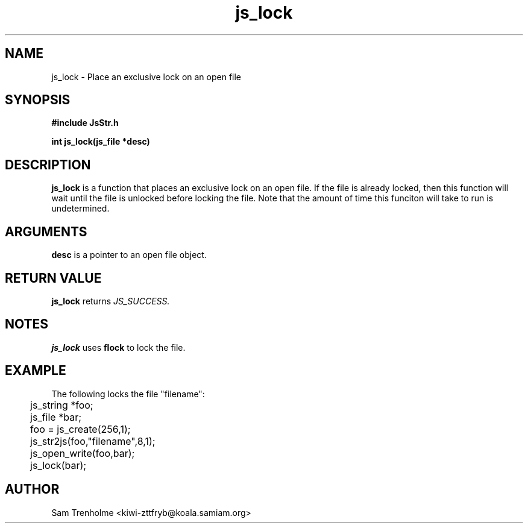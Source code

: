 .\" Process this file with
.\" groff -man -Tascii cryptday.1
.\"
.TH js_lock 3 "October 2000" JS "js library reference"
.\" We don't want hyphenation (it's too ugly)
.\" We also disable justification when using nroff
.hy 0
.if n .na
.SH NAME
js_lock \- Place an exclusive lock on an open file
.SH SYNOPSIS
.nf
.B #include "JsStr.h"
.sp
.B "int js_lock(js_file *desc)"
.fi
.SH DESCRIPTION
.B js_lock
is a function that places an exclusive lock on an open file.
If the file is already locked, then this function will wait until the
file is unlocked before locking the file.  Note that the amount of time
this funciton will take to run is undetermined.
.SH ARGUMENTS
.B desc
is a pointer to an open file object.
.SH "RETURN VALUE"
.B js_lock
returns 
.I JS_SUCCESS.
.SH NOTES
.B js_lock
uses
.B flock
to lock the file.
.SH EXAMPLE
The following locks the file "filename":

.nf
	js_string *foo;
	js_file *bar;
	foo = js_create(256,1);		
	js_str2js(foo,"filename",8,1);
	js_open_write(foo,bar);
	js_lock(bar); 
.fi
.SH AUTHOR
Sam Trenholme <kiwi-zttfryb@koala.samiam.org>

